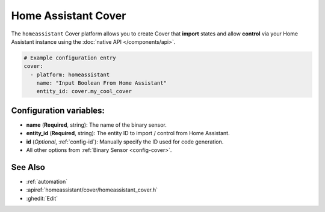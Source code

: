 Home Assistant Cover
====================

.. seo::
    :description: Instructions for setting up Home Assistant Cover with ESPHome that import states and allows control via your Home Assistant instance.
    :image: home-assistant.svg

The ``homeassistant`` Cover platform allows you to create Cover that **import**
states and allow **control** via your Home Assistant instance using the :doc:`native API </components/api>`.

.. code-block:: yaml

    # Example configuration entry
    cover:
      - platform: homeassistant
        name: "Input Boolean From Home Assistant"
        entity_id: cover.my_cool_cover

Configuration variables:
------------------------

- **name** (**Required**, string): The name of the binary sensor.
- **entity_id** (**Required**, string): The entity ID to import / control from Home Assistant.
- **id** (*Optional*, :ref:`config-id`): Manually specify the ID used for code generation.
- All other options from :ref:`Binary Sensor <config-cover>`.

See Also
--------

- :ref:`automation`
- :apiref:`homeassistant/cover/homeassistant_cover.h`
- :ghedit:`Edit`
